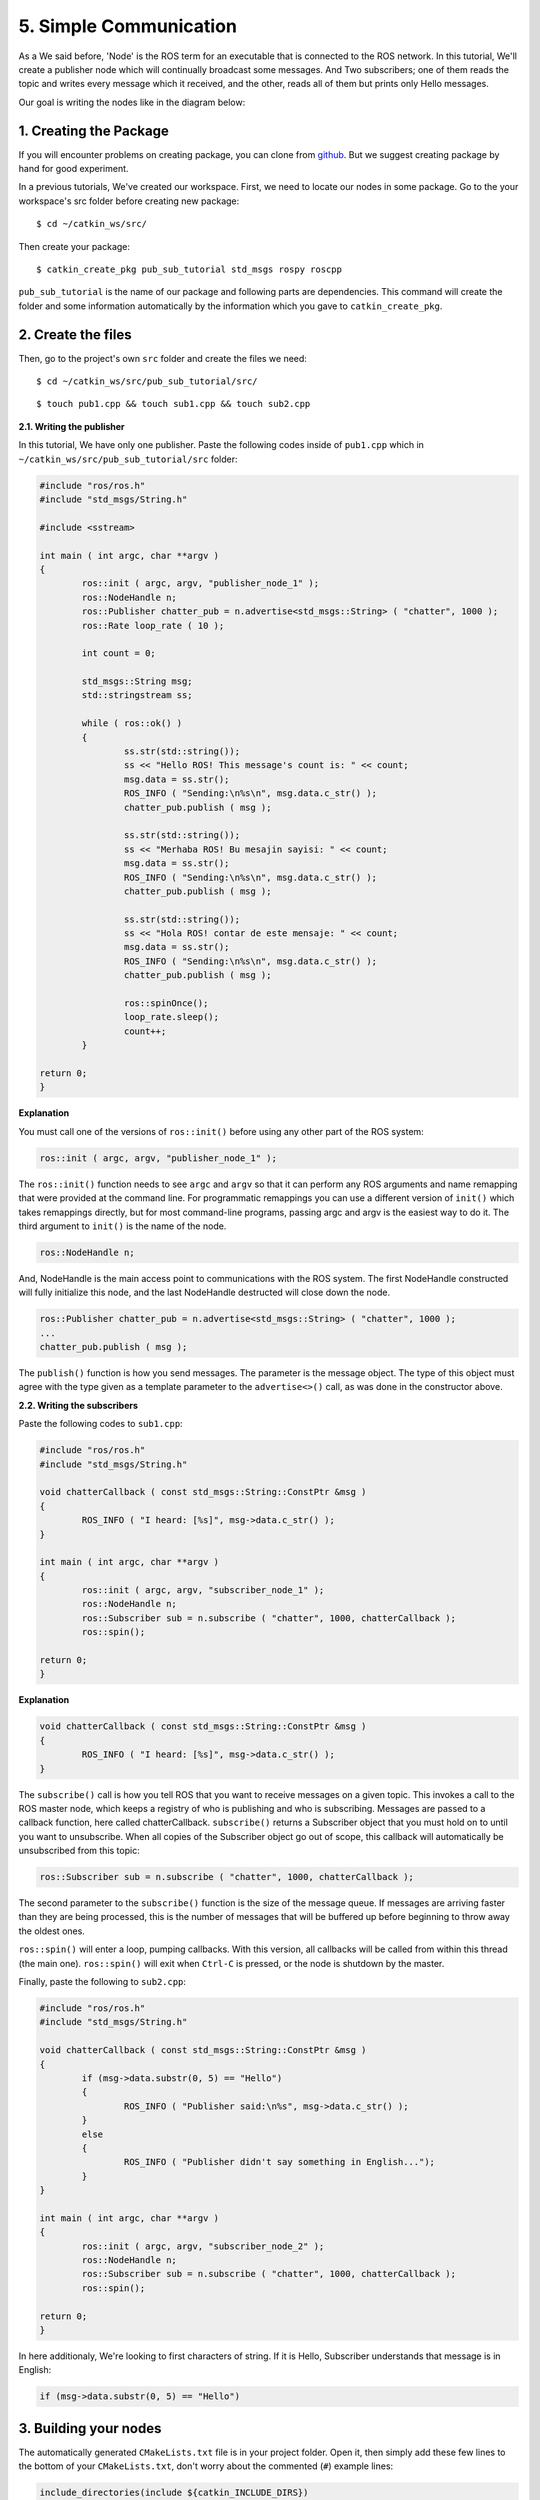5. Simple Communication
=======================

As a We said before, 'Node' is the ROS term for an executable that is connected to the ROS network. In this tutorial, We'll create a publisher node which will continually broadcast some messages. And Two subscribers; one of them reads the topic and writes every message which it received, and the other, reads all of them but prints only Hello messages.

Our goal is writing the nodes like in the diagram below:

.. figure:: _static/ros_network_local.svg
   :align: center

1. Creating the Package
-----------------------

If you will encounter problems on creating package, you can clone from `github <https://github.com/milvusrobotics/ros_tutorials/tree/master/pub_sub_tutorial>`_. But we suggest creating package by hand for good experiment.

In a previous tutorials, We've created our workspace. First, we need to locate our nodes in some package. Go to the your workspace's src folder before creating new package:

::
	
	$ cd ~/catkin_ws/src/

Then create your package:

::
	
	$ catkin_create_pkg pub_sub_tutorial std_msgs rospy roscpp

``pub_sub_tutorial`` is the name of our package and following parts are dependencies. This command will create the folder and some information automatically by the information which you gave to ``catkin_create_pkg``. 

2. Create the files
-------------------

Then, go to the project's own ``src`` folder and create the files we need:

::
	
	$ cd ~/catkin_ws/src/pub_sub_tutorial/src/

::
	
	$ touch pub1.cpp && touch sub1.cpp && touch sub2.cpp


**2.1. Writing the publisher**

In this tutorial, We have only one publisher. Paste the following codes inside of ``pub1.cpp`` which in ``~/catkin_ws/src/pub_sub_tutorial/src`` folder:

.. code-block:: c
	
	#include "ros/ros.h"
	#include "std_msgs/String.h"
	
	#include <sstream>
	
	int main ( int argc, char **argv )
	{
		ros::init ( argc, argv, "publisher_node_1" );
		ros::NodeHandle n;
		ros::Publisher chatter_pub = n.advertise<std_msgs::String> ( "chatter", 1000 );
		ros::Rate loop_rate ( 10 );
		
		int count = 0;
		
		std_msgs::String msg;
		std::stringstream ss;
		
		while ( ros::ok() )
		{	
			ss.str(std::string());
			ss << "Hello ROS! This message's count is: " << count;
			msg.data = ss.str();
			ROS_INFO ( "Sending:\n%s\n", msg.data.c_str() );
			chatter_pub.publish ( msg );
			
			ss.str(std::string());
			ss << "Merhaba ROS! Bu mesajin sayisi: " << count;
			msg.data = ss.str();
			ROS_INFO ( "Sending:\n%s\n", msg.data.c_str() );
			chatter_pub.publish ( msg );
			
			ss.str(std::string());
			ss << "Hola ROS! contar de este mensaje: " << count;
			msg.data = ss.str();
			ROS_INFO ( "Sending:\n%s\n", msg.data.c_str() );
			chatter_pub.publish ( msg );
			
			ros::spinOnce();
			loop_rate.sleep();
			count++;
		}
		
	return 0;
	}

**Explanation**

You must call one of the versions of ``ros::init()`` before using any other part of the ROS system:

.. code-block:: c
	
	ros::init ( argc, argv, "publisher_node_1" );

The ``ros::init()`` function needs to see ``argc`` and ``argv`` so that it can perform any ROS arguments and name remapping that were provided at the command line. For programmatic remappings you can use a different version of ``init()`` which takes remappings directly, but for most command-line programs, passing argc and argv is the easiest way to do it.  The third argument to ``init()`` is the name of the node.


.. code-block:: c
	
	ros::NodeHandle n;

And, NodeHandle is the main access point to communications with the ROS system. The first NodeHandle constructed will fully initialize this node, and the last NodeHandle destructed will close down the node.

.. code-block:: c
	
	ros::Publisher chatter_pub = n.advertise<std_msgs::String> ( "chatter", 1000 );
	...
	chatter_pub.publish ( msg );

The ``publish()`` function is how you send messages. The parameter is the message object. The type of this object must agree with the type given as a template parameter to the ``advertise<>()`` call, as was done in the constructor above.


**2.2. Writing the subscribers**

Paste the following codes to ``sub1.cpp``:

.. code-block:: c
	
	#include "ros/ros.h"
	#include "std_msgs/String.h"

	void chatterCallback ( const std_msgs::String::ConstPtr &msg )
	{
		ROS_INFO ( "I heard: [%s]", msg->data.c_str() );
	}

	int main ( int argc, char **argv )
	{
		ros::init ( argc, argv, "subscriber_node_1" );
		ros::NodeHandle n;
		ros::Subscriber sub = n.subscribe ( "chatter", 1000, chatterCallback );
		ros::spin();
		
	return 0;
	}

**Explanation**

.. code-block:: c
	
	void chatterCallback ( const std_msgs::String::ConstPtr &msg )
	{
		ROS_INFO ( "I heard: [%s]", msg->data.c_str() );
	}	

The ``subscribe()`` call is how you tell ROS that you want to receive messages on a given topic. This invokes a call to the ROS master node, which keeps a registry of who is publishing and who is subscribing.  Messages are passed to a callback function, here called chatterCallback.  ``subscribe()`` returns a Subscriber object that you must hold on to until you want to unsubscribe.  When all copies of the Subscriber object go out of scope, this callback will automatically be unsubscribed from this topic:

.. code-block:: c
	
	ros::Subscriber sub = n.subscribe ( "chatter", 1000, chatterCallback );

The second parameter to the ``subscribe()`` function is the size of the message queue. If messages are arriving faster than they are being processed, this is the number of messages that will be buffered up before beginning to throw away the oldest ones.

``ros::spin()`` will enter a loop, pumping callbacks.  With this version, all callbacks will be called from within this thread (the main one).  ``ros::spin()`` will exit when ``Ctrl-C`` is pressed, or the node is shutdown by the master.


Finally, paste the following to ``sub2.cpp``:

.. code-block:: c
	
	#include "ros/ros.h"
	#include "std_msgs/String.h"

	void chatterCallback ( const std_msgs::String::ConstPtr &msg )
	{
		if (msg->data.substr(0, 5) == "Hello")
		{
			ROS_INFO ( "Publisher said:\n%s", msg->data.c_str() );
		}
		else 
		{
			ROS_INFO ( "Publisher didn't say something in English...");
		}
	}

	int main ( int argc, char **argv )
	{
		ros::init ( argc, argv, "subscriber_node_2" );
		ros::NodeHandle n;
		ros::Subscriber sub = n.subscribe ( "chatter", 1000, chatterCallback );
		ros::spin();
		
	return 0;
	}

In here additionaly, We're looking to first characters of string. If it is Hello, Subscriber understands that message is in English:

.. code-block:: c
	
	if (msg->data.substr(0, 5) == "Hello")

3. Building your nodes
----------------------

The automatically generated ``CMakeLists.txt`` file is in your project folder. Open it, then simply add these few lines to the bottom of your ``CMakeLists.txt``, don't worry about the commented (``#``) example lines:

.. code-block:: guess
	
	include_directories(include ${catkin_INCLUDE_DIRS})

	add_executable(publisher_node_1 src/pub1.cpp)
	target_link_libraries(publisher_node_1 ${catkin_LIBRARIES})
	add_dependencies(publisher_node_1 pub_sub_tutorial_generate_messages_cpp)

	add_executable(subscriber_node_1 src/sub1.cpp)
	target_link_libraries(subscriber_node_1 ${catkin_LIBRARIES})
	add_dependencies(subscriber_node_1 pub_sub_tutorial_generate_messages_cpp)

	add_executable(subscriber_node_2 src/sub2.cpp)
	target_link_libraries(subscriber_node_2 ${catkin_LIBRARIES})
	add_dependencies(subscriber_node_2 pub_sub_tutorial_generate_messages_cpp)

	
For more detailed discription of the ``CMakeLists.txt`` file, see it on `ROS Wiki <http://wiki.ros.org/catkin/CMakeLists.txt>`_

Then navigate to your workspace's top and build your projects:

::
	
	$ cd ~/catkin_ws

::
	
	$ catkin_make

And please do not forgot to source your new executables before running them in already opened terminals:

::
	
	$ source devel/setup.bash

After building via ``catkin_make``, you should source the new files for that terminal. If you added source command at the end of the ``.bashrc`` file, Opening up a new terminal calls this automatically.

4. Test Your Nodes
------------------

In a previous tutorials, ``roscore`` is started automatically via launching ``mrp2_gazebo.launch`` file. But now you must to open it first in another terminal:

::
	
	$ roscore

After entering above command, open up another terminal to start our publisher:

::
	
	$ rosrun pub_sub_tutorial publisher_node_1

Then, open up another for running first subscriber:

::
	
	$ rosrun pub_sub_tutorial subscriber_node_1

Then the other in another:

::
	
	$ rosrun pub_sub_tutorial subscriber_node_2

The output will something similiar to this:

.. figure:: _static/pub_sub_output.png
   :align: left
